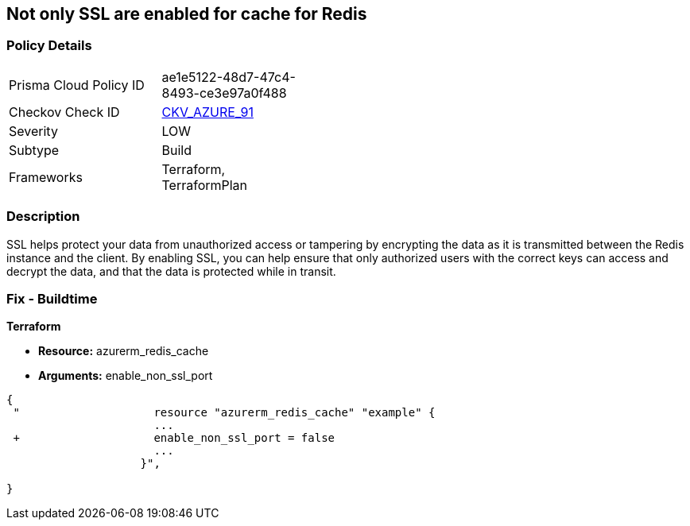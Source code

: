 == Not only SSL are enabled for cache for Redis
// Not only SSL is enabled for cache for Redis


=== Policy Details 

[width=45%]
[cols="1,1"]
|=== 
|Prisma Cloud Policy ID 
| ae1e5122-48d7-47c4-8493-ce3e97a0f488

|Checkov Check ID 
| https://github.com/bridgecrewio/checkov/tree/master/checkov/terraform/checks/resource/azure/RedisCacheEnableNonSSLPort.py[CKV_AZURE_91]

|Severity
|LOW

|Subtype
|Build

|Frameworks
|Terraform, TerraformPlan

|=== 



=== Description 


SSL helps protect your data from unauthorized access or tampering by encrypting the data as it is transmitted between the Redis instance and the client.
By enabling SSL, you can help ensure that only authorized users with the correct keys can access and decrypt the data, and that the data is protected while in transit.

=== Fix - Buildtime


*Terraform* 


* *Resource:* azurerm_redis_cache
* *Arguments:* enable_non_ssl_port


[source,go]
----
{
 "                    resource "azurerm_redis_cache" "example" {
                      ...
 +                    enable_non_ssl_port = false
                      ...
                    }",

}
----

